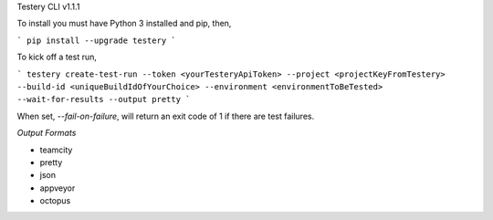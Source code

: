 Testery CLI
v1.1.1

To install you must have Python 3 installed and pip, then,

```
pip install --upgrade testery
```

To kick off a test run,

```
testery create-test-run --token <yourTesteryApiToken> --project <projectKeyFromTestery> --build-id <uniqueBuildIdOfYourChoice> --environment <environmentToBeTested> --wait-for-results --output pretty
```

When set, `--fail-on-failure`, will return an exit code of 1 if there are test failures.


*Output Formats*

- teamcity
- pretty
- json
- appveyor
- octopus


